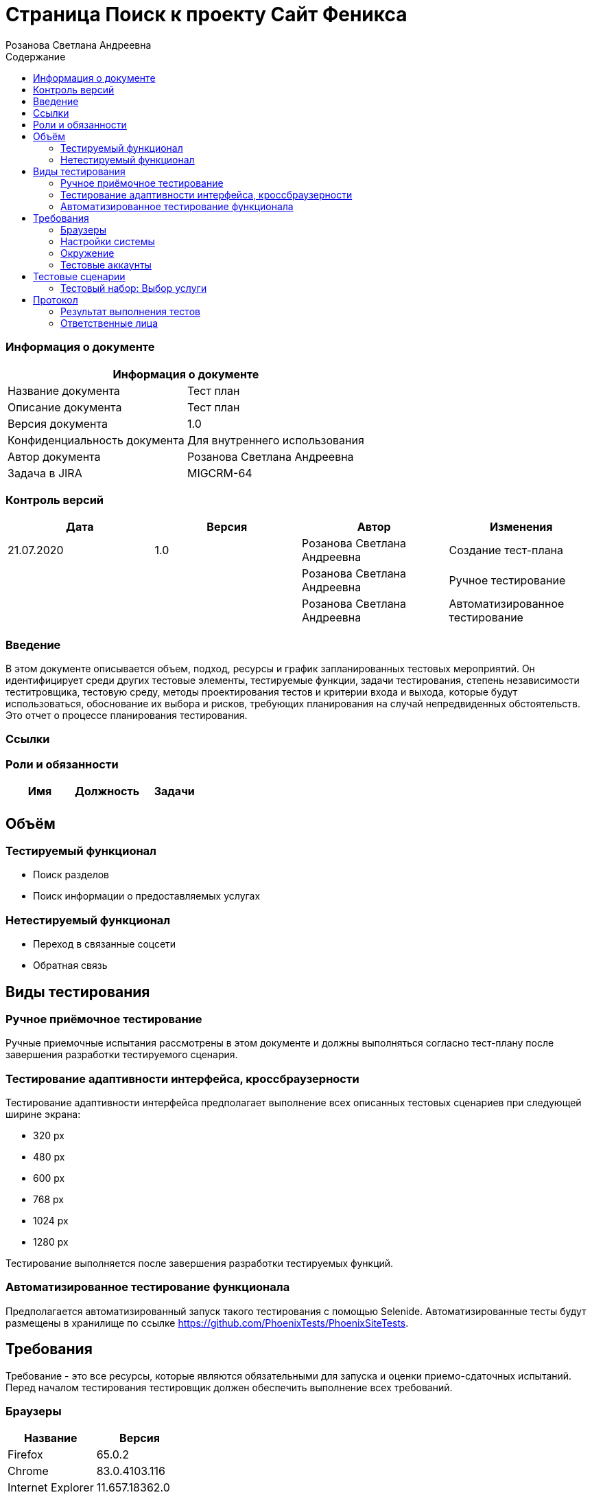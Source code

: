 :DocName: Страница Поиск
:DocDescription: Тест план
:ProjectName: Сайт Феникса
:Version: 1.0
:Confidentiality: Для внутреннего использования
:Author: Розанова Светлана Андреевна
:Jira:  MIGCRM-64
:toc-title: Содержание
:toclevels: 2

:toc: left
:toc-title: Содержание
:toclevels: 3
:pdf-page-size: Letter



= {DocName} к проекту {ProjectName}

=== Информация о документе
|====
2+^|Информация о документе

|Название документа| {DocDescription}

|Описание документа| {DocDescription}

|Версия документа| {Version}

|Конфиденциальность документа| {Confidentiality}

|Автор документа| {Author}

|Задача в JIRA| {Jira}

|====

=== Контроль версий

|====
|Дата|Версия|Автор|Изменения

|21.07.2020 |1.0| {Author}| Создание тест-плана
||| {Author}| Ручное тестирование
||| {Author}| Автоматизированное тестирование
|====


=== Введение

В этом документе описывается объем, подход, ресурсы и график запланированных тестовых мероприятий. Он идентифицирует среди других тестовые элементы, тестируемые функции, задачи тестирования, степень независимости теститровщика, тестовую среду, методы проектирования тестов и критерии входа и выхода, которые будут использоваться, обоснование их выбора и рисков, требующих планирования на случай непредвиденных обстоятельств. Это отчет о процессе планирования тестирования.

=== Ссылки

=== Роли и обязанности

|====
|Имя|Должность|Задачи

|||

|====

== Объём

=== Тестируемый функционал

* Поиск разделов

* Поиск информации о предоставляемых услугах

=== Нетестируемый функционал

* Переход в связанные соцсети

* Обратная связь

== Виды тестирования
=== Ручное приёмочное тестирование
Ручные приемочные испытания рассмотрены в этом документе и должны выполняться согласно тест-плану после завершения разработки тестируемого сценария.

=== Тестирование адаптивности интерфейса, кроссбраузерности
Тестирование адаптивности интерфейса предполагает выполнение всех описанных тестовых сценариев при следующей ширине экрана:

* 320 px
* 480 px
* 600 px
* 768 px
* 1024 px
* 1280 px

Тестирование выполняется после завершения разработки тестируемых функций.

=== Автоматизированное тестирование функционала
Предполагается автоматизированный запуск такого тестирования с помощью Selenide. Автоматизированные тесты будут размещены в хранилище по ссылке https://github.com/PhoenixTests/PhoenixSiteTests.

== Требования
Требование - это все ресурсы, которые являются обязательными для запуска и оценки приемо-сдаточных испытаний. Перед началом тестирования тестировщик должен обеспечить выполнение всех требований.

=== Браузеры
|====
|Название |Версия

|Firefox | 65.0.2
|Chrome | 83.0.4103.116
|Internet Explorer | 11.657.18362.0
|Yandex | 20.7.0.899
|Opera | 53.0.2907.37
|====

=== Настройки системы
|====
|Название |Версия| Обязательно

|Windows |10| Да
|Linux |Debian | Нет
|====

=== Окружение
|====
|Название |Адрес

|Окружение | http://phoenix-dnr.ru/
|====

=== Тестовые аккаунты
|====
|Окружение |Название |Логин |Пароль

|Окружение 1| Пользователь |login | password
|====

== Тестовые сценарии
=== Тестовый набор: Выбор услуги

|===
3+^|TEST-001: Раздел «Мобильная связь»

3+^|Входная информация
3+^a| * Тестовое окружение открыто
3+^|Тестовые шаги
|№ |Действия| Предполагаемый результат

|1 a|

* Нажать на кнопку поиска

a|

* Отображается строка для ввода информации.

|2 a|

* Ввести в строку "Мобильная связь"

* Нажать на кнопку "Enter"

a|

* Отображается введённая информация

* Среди найденных результатов присутствует ссылка на искомый раздел

|3 a|

* Нажать на ссылку раздела

a|

* Открывается раздел. Вся информация корректна и доступна.

3+^| Результат теста
3+^|
|===

|===
3+^|TEST-002: Раздел «Тарифы»

3+^|Входная информация
3+^a| * Тестовое окружение открыто
3+^|Тестовые шаги
|№ |Действия| Предполагаемый результат

|1 a|

* Нажать на кнопку поиска

a|

* Отображается строка для ввода информации.

|2 a|

* Ввести в строку "Тарифы"

* Нажать на кнопку "Enter"

a|

* Отображается введённая информация

* Среди найденных результатов присутствует ссылка на искомый раздел

|3 a|

* Нажать на ссылку раздела

a|

* Открывается раздел. Вся информация корректна и доступна.

3+^| Результат теста
3+^|
|===

|===
3+^|TEST-003: Раздел «Услуги»

3+^|Входная информация
3+^a| * Тестовое окружение открыто
3+^|Тестовые шаги
|№ |Действия| Предполагаемый результат

|1 a|

* Нажать на кнопку поиска

a|

* Отображается строка для ввода информации.

|2 a|

* Ввести в строку "Услуги"

* Нажать на кнопку "Enter"

a|

* Отображается введённая информация

* Среди найденных результатов присутствует ссылка на искомый раздел

|3 a|

* Нажать на ссылку раздела

a|

* Открывается раздел. Вся информация корректна и доступна.

3+^| Результат теста
3+^|
|===

|===
3+^|TEST-004: Раздел «Условия подключения»

3+^|Входная информация
3+^a| * Тестовое окружение открыто
3+^|Тестовые шаги
|№ |Действия| Предполагаемый результат

|1 a|

* Нажать на кнопку поиска

a|

* Отображается строка для ввода информации.

|2 a|

* Ввести в строку "подключение"

* Нажать на кнопку "Enter"

a|

* Отображается введённая информация

* Среди найденных результатов присутствует ссылка на искомый раздел

|3 a|

* Нажать на ссылку раздела

a|

* Открывается раздел. Вся информация корректна и доступна.

3+^| Результат теста
3+^|
|===

|===
3+^|TEST-005: Раздел «Дополнительные пакеты SMS-сообщений»

3+^|Входная информация
3+^a| * Тестовое окружение открыто
3+^|Тестовые шаги
|№ |Действия| Предполагаемый результат

|1 a|

* Нажать на кнопку поиска

a|

* Отображается строка для ввода информации.

|2 a|

* Ввести в строку "дополнительные смс"

* Нажать на кнопку "Enter"

a|

* Отображается введённая информация

* Среди найденных результатов присутствует ссылка на искомый раздел

|3 a|

* Нажать на ссылку раздела

a|

* Открывается раздел. Вся информация корректна и доступна.

3+^| Результат теста
3+^|
|===

|===
3+^|TEST-006: Раздел «Пункты продаж»

3+^|Входная информация
3+^a| * Тестовое окружение открыто
3+^|Тестовые шаги
|№ |Действия| Предполагаемый результат

|1 a|

* Нажать на кнопку поиска

a|

* Отображается строка для ввода информации.

|2 a|

* Ввести в строку "Пункты продаж"

* Нажать на кнопку "Enter"

* Ввести в строку "Где купить"

* Нажать на кнопку "Enter"

a|

* Отображается введённая информация

* Среди найденных результатов присутствует ссылка на искомый раздел

* Отображается введённая информация

* Среди найденных результатов присутствует ссылка на искомый раздел

|3 a|

* Нажать на ссылку раздела

a|

* Открывается раздел. Вся информация корректна и доступна.

3+^| Результат теста
3+^|
|===

|===
3+^|TEST-007: Раздел «Звонки в Россию»

3+^|Входная информация
3+^a| * Тестовое окружение открыто
3+^|Тестовые шаги
|№ |Действия| Предполагаемый результат

|1 a|

* Нажать на кнопку поиска

a|

* Отображается строка для ввода информации.

|2 a|

* Ввести в строку "позвонить в россию"

* Нажать на кнопку "Enter"

a|

* Отображается введённая информация

* Среди найденных результатов присутствует ссылка на искомый раздел

|3 a|

* Нажать на ссылку раздела

a|

* Открывается раздел. Вся информация корректна и доступна.

3+^| Результат теста
3+^|
|===

|===
3+^|TEST-008: Раздел «Звонки по всему миру»

3+^|Входная информация
3+^a| * Тестовое окружение открыто
3+^|Тестовые шаги
|№ |Действия| Предполагаемый результат

|1 a|

* Нажать на кнопку поиска

a|

* Отображается строка для ввода информации.

|2 a|

* Ввести в строку "новая зеландия"

* Нажать на кнопку "Enter"

* Ввести в строку "германия"

* Нажать на кнопку "Enter"


a|

* Отображается введённая информация

* Среди найденных результатов присутствует ссылка на искомый раздел

* Отображается введённая информация

* Среди найденных результатов присутствует ссылка на искомый раздел

|3 a|

* Нажать на ссылку раздела

a|

* Открывается раздел. Вся информация корректна и доступна.

3+^| Результат теста
3+^|
|===

|===
3+^|TEST-009: Раздел «Мобильный интернет»

3+^|Входная информация
3+^a| * Тестовое окружение открыто
3+^|Тестовые шаги
|№ |Действия| Предполагаемый результат

|1 a|

* Нажать на кнопку поиска

a|

* Отображается строка для ввода информации.

|2 a|

* Ввести в строку "интернет"

* Нажать на кнопку "Enter"

a|

* Отображается введённая информация

* Среди найденных результатов присутствует ссылка на искомый раздел

|3 a|

* Нажать на ссылку раздела

a|

* Открывается раздел. Вся информация корректна и доступна.

3+^| Результат теста
3+^|
|===

|===
3+^|TEST-010: Раздел «Дополнительные пакеты мобильного интернета»

3+^|Входная информация
3+^a| * Тестовое окружение открыто
3+^|Тестовые шаги
|№ |Действия| Предполагаемый результат

|1 a|

* Нажать на кнопку поиска

a|

* Отображается строка для ввода информации.

|2 a|

* Ввести в строку "дополнительный мобильный интернет"

* Нажать на кнопку "Enter"

a|

* Отображается введённая информация

* Среди найденных результатов присутствует ссылка на искомый раздел

|3 a|

* Нажать на ссылку раздела

a|

* Открывается раздел. Вся информация корректна и доступна.

3+^| Результат теста
3+^|
|===

|===
3+^|TEST-011: Раздел «Настройка мобильного интернета»

3+^|Входная информация
3+^a| * Тестовое окружение открыто
3+^|Тестовые шаги
|№ |Действия| Предполагаемый результат

|1 a|

* Нажать на кнопку поиска

a|

* Отображается строка для ввода информации.

|2 a|

* Ввести в строку "настройка интернета"

* Нажать на кнопку "Enter"

a|

* Отображается введённая информация

* Среди найденных результатов присутствует ссылка на искомый раздел

|3 a|

* Нажать на ссылку раздела

a|

* Открывается раздел. Вся информация корректна и доступна.

3+^| Результат теста
3+^|
|===

|===
3+^|TEST-012: Раздел «Карта покрытия»

3+^|Входная информация
3+^a| * Тестовое окружение открыто
3+^|Тестовые шаги
|№ |Действия| Предполагаемый результат

|1 a|

* Нажать на кнопку поиска

a|

* Отображается строка для ввода информации.

|2 a|

* Ввести в строку "покрытие"

* Нажать на кнопку "Enter"

a|

* Отображается введённая информация

* Среди найденных результатов присутствует ссылка на искомый раздел

|3 a|

* Нажать на ссылку раздела

a|

* Открывается раздел. Вся информация корректна и доступна.

3+^| Результат теста
3+^|
|===

|===
3+^|TEST-013: Раздел «Мобильные телефоны / Смартфоны»

3+^|Входная информация
3+^a| * Тестовое окружение открыто
3+^|Тестовые шаги
|№ |Действия| Предполагаемый результат

|1 a|

* Нажать на кнопку поиска

a|

* Отображается строка для ввода информации.

|2 a|

* Ввести в строку "купить телефон"

* Нажать на кнопку "Enter"

a|

* Отображается введённая информация

* Среди найденных результатов присутствует ссылка на искомый раздел

|3 a|

* Нажать на ссылку раздела

a|

* Открывается раздел. Вся информация корректна и доступна.

3+^| Результат теста
3+^|
|===

|===
3+^|TEST-014: Раздел «USB-модемы»

3+^|Входная информация
3+^a| * Тестовое окружение открыто
3+^|Тестовые шаги
|№ |Действия| Предполагаемый результат

|1 a|

* Нажать на кнопку поиска

a|

* Отображается строка для ввода информации.

|2 a|

* Ввести в строку "купить модем"

* Нажать на кнопку "Enter"

a|

* Отображается введённая информация

* Среди найденных результатов присутствует ссылка на искомый раздел

|3 a|

* Нажать на ссылку раздела

a|

* Открывается раздел. Вся информация корректна и доступна.

3+^| Результат теста
3+^|
|===

|===
3+^|TEST-015: Раздел «Маршрутизаторы / IPTV приставки»

3+^|Входная информация
3+^a| * Тестовое окружение открыто
3+^|Тестовые шаги
|№ |Действия| Предполагаемый результат

|1 a|

* Нажать на кнопку поиска

a|

* Отображается строка для ввода информации.

|2 a|

* Ввести в строку "купить маршрутизатор"

* Нажать на кнопку "Enter"

a|

* Отображается введённая информация

* Среди найденных результатов присутствует ссылка на искомый раздел

|3 a|

* Нажать на ссылку раздела

a|

* Открывается раздел. Вся информация корректна и доступна.

3+^| Результат теста
3+^|
|===

|===
3+^|TEST-016: Раздел «Пополнить счёт»

3+^|Входная информация
3+^a| * Тестовое окружение открыто
3+^|Тестовые шаги
|№ |Действия| Предполагаемый результат

|1 a|

* Нажать на кнопку поиска

a|

* Отображается строка для ввода информации.

|2 a|

* Ввести в строку "где пополнить счёт"

* Нажать на кнопку "Enter"

a|

* Отображается введённая информация

* Среди найденных результатов присутствует ссылка на искомый раздел

|3 a|

* Нажать на ссылку раздела

a|

* Открывается раздел. Вся информация корректна и доступна.

3+^| Результат теста
3+^|
|===

|===
3+^|TEST-017: Раздел «Проверка состояния счёта»

3+^|Входная информация
3+^a| * Тестовое окружение открыто
3+^|Тестовые шаги
|№ |Действия| Предполагаемый результат

|1 a|

* Нажать на кнопку поиска

a|

* Отображается строка для ввода информации.

|2 a|

* Ввести в строку "проверить счёт"

* Нажать на кнопку "Enter"

a|

* Отображается введённая информация

* Среди найденных результатов присутствует ссылка на искомый раздел

|3 a|

* Нажать на ссылку раздела

a|

* Открывается раздел. Вся информация корректна и доступна.

3+^| Результат теста
3+^|
|===

|===
3+^|TEST-018: Раздел «Домашний интернет»

3+^|Входная информация
3+^a| * Тестовое окружение открыто
3+^|Тестовые шаги
|№ |Действия| Предполагаемый результат

|1 a|

* Нажать на кнопку поиска

a|

* Отображается строка для ввода информации.

|2 a|

* Ввести в строку "домашний интернет"

* Нажать на кнопку "Enter"

a|

* Отображается введённая информация

* Среди найденных результатов присутствует ссылка на искомый раздел

|3 a|

* Нажать на ссылку раздела

a|

* Открывается раздел. Вся информация корректна и доступна.

3+^| Результат теста
3+^|
|===

|===
3+^|TEST-019: Раздел «Домашний интернет - Тарифы»

3+^|Входная информация
3+^a| * Тестовое окружение открыто
3+^|Тестовые шаги
|№ |Действия| Предполагаемый результат

|1 a|

* Нажать на кнопку поиска

a|

* Отображается строка для ввода информации.

|2 a|

* Ввести в строку "домашний интернет тарифы"

* Нажать на кнопку "Enter"

a|

* Отображается введённая информация

* Среди найденных результатов присутствует ссылка на искомый раздел

|3 a|

* Нажать на ссылку раздела

a|

* Открывается раздел. Вся информация корректна и доступна.

3+^| Результат теста
3+^|
|===

|===
3+^|TEST-020: Раздел «Домашний интернет - Акции»

3+^|Входная информация
3+^a| * Тестовое окружение открыто
3+^|Тестовые шаги
|№ |Действия| Предполагаемый результат

|1 a|

* Нажать на кнопку поиска

a|

* Отображается строка для ввода информации.

|2 a|

* Ввести в строку "акции"

* Нажать на кнопку "Enter"

a|

* Отображается введённая информация

* Среди найденных результатов присутствует ссылка на искомый раздел

|3 a|

* Нажать на ссылку раздела

a|

* Открывается раздел. Вся информация корректна и доступна.

3+^| Результат теста
3+^|
|===

|===
3+^|TEST-021: Раздел «Домашний интернет - Настройка компьютера»

3+^|Входная информация
3+^a| * Тестовое окружение открыто
3+^|Тестовые шаги
|№ |Действия| Предполагаемый результат

|1 a|

* Нажать на кнопку поиска

a|

* Отображается строка для ввода информации.

|2 a|

* Ввести в строку "настройка компьютера"

* Нажать на кнопку "Enter"

a|

* Отображается введённая информация

* Среди найденных результатов присутствует ссылка на искомый раздел

|3 a|

* Нажать на ссылку раздела

a|

* Открывается раздел. Вся информация корректна и доступна.

3+^| Результат теста
3+^|
|===

|===
3+^|TEST-022: Раздел «Домашний интернет - Настройка WI-FI роутера»

3+^|Входная информация
3+^a| * Тестовое окружение открыто
3+^|Тестовые шаги
|№ |Действия| Предполагаемый результат

|1 a|

* Нажать на кнопку поиска

a|

* Отображается строка для ввода информации.

|2 a|

* Ввести в строку "настройка роутера"

* Нажать на кнопку "Enter"

a|

* Отображается введённая информация

* Среди найденных результатов присутствует ссылка на искомый раздел

|3 a|

* Нажать на ссылку раздела

a|

* Открывается раздел. Вся информация корректна и доступна.

3+^| Результат теста
3+^|
|===

|===
3+^|TEST-023: Раздел «Домашний интернет - Настройка IPTV»

3+^|Входная информация
3+^a| * Тестовое окружение открыто
3+^|Тестовые шаги
|№ |Действия| Предполагаемый результат

|1 a|

* Нажать на кнопку поиска

a|

* Отображается строка для ввода информации.

|2 a|

* Ввести в строку "настройка iptv"

* Нажать на кнопку "Enter"

a|

* Отображается введённая информация

* Среди найденных результатов присутствует ссылка на искомый раздел

|3 a|

* Нажать на ссылку раздела

a|

* Открывается раздел. Вся информация корректна и доступна.

3+^| Результат теста
3+^|
|===

|===
3+^|TEST-024: Раздел «Домашний интернет - Список IPTV каналов»

3+^|Входная информация
3+^a| * Тестовое окружение открыто
3+^|Тестовые шаги
|№ |Действия| Предполагаемый результат

|1 a|

* Нажать на кнопку поиска

a|

* Отображается строка для ввода информации.

|2 a|

* Ввести в строку "список каналов"

* Нажать на кнопку "Enter"

a|

* Отображается введённая информация

* Среди найденных результатов присутствует ссылка на искомый раздел

|3 a|

* Нажать на ссылку раздела

a|

* Открывается раздел. Вся информация корректна и доступна.

3+^| Результат теста
3+^|
|===

|===
3+^|TEST-025: Раздел «Домашний интернет - Пополнение счёта»

3+^|Входная информация
3+^a| * Тестовое окружение открыто
3+^|Тестовые шаги
|№ |Действия| Предполагаемый результат

|1 a|

* Нажать на кнопку поиска

a|

* Отображается строка для ввода информации.

|2 a|

* Ввести в строку "домашний интернет пополнение счёта"

* Нажать на кнопку "Enter"

a|

* Отображается введённая информация

* Среди найденных результатов присутствует ссылка на искомый раздел

|3 a|

* Нажать на ссылку раздела

a|

* Открывается раздел. Вся информация корректна и доступна.

3+^| Результат теста
3+^|
|===

|===
3+^|TEST-026: Раздел «Бизнесу»

3+^|Входная информация
3+^a| * Тестовое окружение открыто
3+^|Тестовые шаги
|№ |Действия| Предполагаемый результат

|1 a|

* Нажать на кнопку поиска

a|

* Отображается строка для ввода информации.

|2 a|

* Ввести в строку "для бизнеса"

* Нажать на кнопку "Enter"

a|

* Отображается введённая информация

* Среди найденных результатов присутствует ссылка на искомый раздел

|3 a|

* Нажать на ссылку раздела

a|

* Открывается раздел. Вся информация корректна и доступна.

3+^| Результат теста
3+^|
|===

|===
3+^|TEST-027: Раздел «SMS-рассылка»

3+^|Входная информация
3+^a| * Тестовое окружение открыто
3+^|Тестовые шаги
|№ |Действия| Предполагаемый результат

|1 a|

* Нажать на кнопку поиска

a|

* Отображается строка для ввода информации.

|2 a|

* Ввести в строку "смс рассылка"

* Нажать на кнопку "Enter"

a|

* Отображается введённая информация

* Среди найденных результатов присутствует ссылка на искомый раздел

|3 a|

* Нажать на ссылку раздела

a|

* Открывается раздел. Вся информация корректна и доступна.

3+^| Результат теста
3+^|
|===

|===
3+^|TEST-028: Раздел «Интернет для бизнеса»

3+^|Входная информация
3+^a| * Тестовое окружение открыто
3+^|Тестовые шаги
|№ |Действия| Предполагаемый результат

|1 a|

* Нажать на кнопку поиска

a|

* Отображается строка для ввода информации.

|2 a|

* Ввести в строку "интернет для бизнеса"

* Нажать на кнопку "Enter"

a|

* Отображается введённая информация

* Среди найденных результатов присутствует ссылка на искомый раздел

|3 a|

* Нажать на ссылку раздела

a|

* Открывается раздел. Вся информация корректна и доступна.

3+^| Результат теста
3+^|
|===

|===
3+^|TEST-029: Раздел «IP VPN»

3+^|Входная информация
3+^a| * Тестовое окружение открыто
3+^|Тестовые шаги
|№ |Действия| Предполагаемый результат

|1 a|

* Нажать на кнопку поиска

a|

* Отображается строка для ввода информации.

|2 a|

* Ввести в строку "IP VPN"

* Нажать на кнопку "Enter"

a|

* Отображается введённая информация

* Среди найденных результатов присутствует ссылка на искомый раздел

|3 a|

* Нажать на ссылку раздела

a|

* Открывается раздел. Вся информация корректна и доступна.

3+^| Результат теста
3+^|
|===

|===
3+^|TEST-030: Раздел «SIP-телефония / ISDN PRI»

3+^|Входная информация
3+^a| * Тестовое окружение открыто
3+^|Тестовые шаги
|№ |Действия| Предполагаемый результат

|1 a|

* Нажать на кнопку поиска

a|

* Отображается строка для ввода информации.

|2 a|

* Ввести в строку "sip"

* Нажать на кнопку "Enter"

* Ввести в строку "ISDN PRI"

* Нажать на кнопку "Enter"

a|

* Отображается введённая информация

* Среди найденных результатов присутствует ссылка на искомый раздел

* Отображается введённая информация

* Среди найденных результатов присутствует ссылка на искомый раздел

|3 a|

* Нажать на ссылку раздела

a|

* Открывается раздел. Вся информация корректна и доступна.

3+^| Результат теста
3+^|
|===

|===
3+^|TEST-031: Раздел «Корпоративная связь»

3+^|Входная информация
3+^a| * Тестовое окружение открыто
3+^|Тестовые шаги
|№ |Действия| Предполагаемый результат

|1 a|

* Нажать на кнопку поиска

a|

* Отображается строка для ввода информации.

|2 a|

* Ввести в строку "корпоративная связь"

* Нажать на кнопку "Enter"

a|

* Отображается введённая информация

* Среди найденных результатов присутствует ссылка на искомый раздел

|3 a|

* Нажать на ссылку раздела

a|

* Открывается раздел. Вся информация корректна и доступна.

3+^| Результат теста
3+^|
|===

|===
3+^|TEST-032: Раздел «Бизнесу - Мобильный интернет»

3+^|Входная информация
3+^a| * Тестовое окружение открыто
3+^|Тестовые шаги
|№ |Действия| Предполагаемый результат

|1 a|

* Нажать на кнопку поиска

a|

* Отображается строка для ввода информации.

|2 a|

* Ввести в строку "мобильный интернет для бизнеса"

* Нажать на кнопку "Enter"

a|

* Отображается введённая информация

* Среди найденных результатов присутствует ссылка на искомый раздел

|3 a|

* Нажать на ссылку раздела

a|

* Открывается раздел. Вся информация корректна и доступна.

3+^| Результат теста
3+^|
|===

|===
3+^|TEST-033: Раздел «Мобильная телеметрия»

3+^|Входная информация
3+^a| * Тестовое окружение открыто
3+^|Тестовые шаги
|№ |Действия| Предполагаемый результат

|1 a|

* Нажать на кнопку поиска

a|

* Отображается строка для ввода информации.

|2 a|

* Ввести в строку "телеметрия"

* Нажать на кнопку "Enter"

a|

* Отображается введённая информация

* Среди найденных результатов присутствует ссылка на искомый раздел

|3 a|

* Нажать на ссылку раздела

a|

* Открывается раздел. Вся информация корректна и доступна.

3+^| Результат теста
3+^|
|===

|===
3+^|TEST-034: Раздел «Короткий номер»

3+^|Входная информация
3+^a| * Тестовое окружение открыто
3+^|Тестовые шаги
|№ |Действия| Предполагаемый результат

|1 a|

* Нажать на кнопку поиска

a|

* Отображается строка для ввода информации.

|2 a|

* Ввести в строку "короткий номер"

* Нажать на кнопку "Enter"

a|

* Отображается введённая информация

* Среди найденных результатов присутствует ссылка на искомый раздел

|3 a|

* Нажать на ссылку раздела

a|

* Открывается раздел. Вся информация корректна и доступна.

3+^| Результат теста
3+^|
|===

|===
3+^|TEST-035: Раздел «Новости»

3+^|Входная информация
3+^a| * Тестовое окружение открыто
3+^|Тестовые шаги
|№ |Действия| Предполагаемый результат

|1 a|

* Нажать на кнопку поиска

a|

* Отображается строка для ввода информации.

|2 a|

* Ввести в строку "новости"

* Нажать на кнопку "Enter"

a|

* Отображается введённая информация

* Среди найденных результатов присутствует ссылка на искомый раздел

|3 a|

* Нажать на ссылку раздела

a|

* Открывается раздел. Вся информация корректна и доступна.

3+^| Результат теста
3+^|
|===

|===
3+^|TEST-036: Раздел «О нас»

3+^|Входная информация
3+^a| * Тестовое окружение открыто
3+^|Тестовые шаги
|№ |Действия| Предполагаемый результат

|1 a|

* Нажать на кнопку поиска

a|

* Отображается строка для ввода информации.

|2 a|

* Ввести в строку "о нас"

* Нажать на кнопку "Enter"

a|

* Отображается введённая информация

* Среди найденных результатов присутствует ссылка на искомый раздел

|3 a|

* Нажать на ссылку раздела

a|

* Открывается раздел. Вся информация корректна и доступна.

3+^| Результат теста
3+^|
|===

|===
3+^|TEST-037: Раздел «Контакты»

3+^|Входная информация
3+^a| * Тестовое окружение открыто
3+^|Тестовые шаги
|№ |Действия| Предполагаемый результат

|1 a|

* Нажать на кнопку поиска

a|

* Отображается строка для ввода информации.

|2 a|

* Ввести в строку "контакты"

* Нажать на кнопку "Enter"

a|

* Отображается введённая информация

* Среди найденных результатов присутствует ссылка на искомый раздел

|3 a|

* Нажать на ссылку раздела

a|

* Открывается раздел. Вся информация корректна и доступна.

3+^| Результат теста
3+^|
|===

|===
3+^|TEST-038: Статистика поиска

3+^|Входная информация
3+^a| * Тестовое окружение открыто
3+^|Тестовые шаги
|№ |Действия| Предполагаемый результат

|1 a|

* Нажать на кнопку поиска

a|

* Отображается строка для ввода информации.

|2 a|

* Ввести в строку "контакты"

* Нажать на кнопку "Enter"

a|

* Отображается введённая информация

* Среди найденных результатов присутствует ссылка на искомый раздел

|3 a|

* Нажать на ссылку «Перейти в статистику запросов»

* Нажать на ссылку http://phoenix-dnr.ru/

* Закрыть вкладку

* В окне со статистикой нажать на ссылку «Закрыть»

a|

* Открывается страница с информацией о последних запросах .

* Открывается страница сайта «Феникс».

* Страница сайта «Феникс» закрывается.

* Страница статистики закрывается.

3+^| Результат теста
3+^|
|===

== Протокол
=== Результат выполнения тестов
|===
|Вид|Дата|Время|Всего|Пройдено|Не пройдено|Не применимо|Результат

|Ручное приёмочное|||||||
|Автоматизированное тестирование|||||||

|===

=== Ответственные лица
|===
|Имя|Должность|Дата|Подпись

| {Author} | Стажировщик |  |
|===


